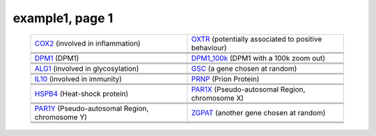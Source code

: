 ======================================================================================================
example1, page 1
======================================================================================================

    .. csv-table::
        :delim: |

	`COX2 <http://gb.ibe.upf.edu/cgi-bin/hgTracks?org=human&db=hg18&position=chr17:13903444-14062721&ensGene=hide&phyloP46wayPlacental=hide&refGene=hide&wgRna=hide&cons44way=full&knownGene=dense&rmsk=hide&snpArray=hide&intronEst=hide&wgEncodeRegMarkPromoter=full&mrna=hide&wgEncodeReg=hide&cpgIslandExt=hide&snp130=hide&mgcGenes=hide&hgt.customText=http://pastebin.com/raw.php?i=Szua4x1L>`_ (involved in inflammation) | `OXTR <http://gb.ibe.upf.edu/cgi-bin/hgTracks?org=human&db=hg18&position=chr3:8757095-8796300&ensGene=hide&phyloP46wayPlacental=hide&refGene=hide&wgRna=hide&cons44way=full&knownGene=dense&rmsk=hide&snpArray=hide&intronEst=hide&wgEncodeRegMarkPromoter=full&mrna=hide&wgEncodeReg=hide&cpgIslandExt=hide&snp130=hide&mgcGenes=hide&hgt.customText=http://pastebin.com/raw.php?i=Szua4x1L>`_ (potentially associated to positive behaviour)
	.. image:: ../results/COX2_example1.pdf | .. image:: ../results/OXTR_example1.pdf
	 | 
	 | 
	`DPM1 <http://gb.ibe.upf.edu/cgi-bin/hgTracks?org=human&db=hg18&position=chr20:48984812-49008467&ensGene=hide&phyloP46wayPlacental=hide&refGene=hide&wgRna=hide&cons44way=full&knownGene=dense&rmsk=hide&snpArray=hide&intronEst=hide&wgEncodeRegMarkPromoter=full&mrna=hide&wgEncodeReg=hide&cpgIslandExt=hide&snp130=hide&mgcGenes=hide&hgt.customText=http://pastebin.com/raw.php?i=Szua4x1L>`_ (DPM1) | `DPM1_100k <http://gb.ibe.upf.edu/cgi-bin/hgTracks?org=human&db=hg18&position=chr20:48884812-49108467&ensGene=hide&phyloP46wayPlacental=hide&refGene=hide&wgRna=hide&cons44way=full&knownGene=dense&rmsk=hide&snpArray=hide&intronEst=hide&wgEncodeRegMarkPromoter=full&mrna=hide&wgEncodeReg=hide&cpgIslandExt=hide&snp130=hide&mgcGenes=hide&hgt.customText=http://pastebin.com/raw.php?i=Szua4x1L>`_ (DPM1 with a 100k zoom out)
	.. image:: ../results/DPM1_example1.pdf | .. image:: ../results/DPM1_100k_example1.pdf
	 | 
	 | 
	`ALG1 <http://gb.ibe.upf.edu/cgi-bin/hgTracks?org=human&db=hg18&position=chr16:5051821-5085589&ensGene=hide&phyloP46wayPlacental=hide&refGene=hide&wgRna=hide&cons44way=full&knownGene=dense&rmsk=hide&snpArray=hide&intronEst=hide&wgEncodeRegMarkPromoter=full&mrna=hide&wgEncodeReg=hide&cpgIslandExt=hide&snp130=hide&mgcGenes=hide&hgt.customText=http://pastebin.com/raw.php?i=Szua4x1L>`_ (involved in glycosylation) | `GSC <http://gb.ibe.upf.edu/cgi-bin/hgTracks?org=human&db=hg18&position=chr14:94294313-94316252&ensGene=hide&phyloP46wayPlacental=hide&refGene=hide&wgRna=hide&cons44way=full&knownGene=dense&rmsk=hide&snpArray=hide&intronEst=hide&wgEncodeRegMarkPromoter=full&mrna=hide&wgEncodeReg=hide&cpgIslandExt=hide&snp130=hide&mgcGenes=hide&hgt.customText=http://pastebin.com/raw.php?i=Szua4x1L>`_ (a gene chosen at random)
	.. image:: ../results/ALG1_example1.pdf | .. image:: ../results/GSC_example1.pdf
	 | 
	 | 
	`IL10 <http://gb.ibe.upf.edu/cgi-bin/hgTracks?org=human&db=hg18&position=chr1:204997571-205022462&ensGene=hide&phyloP46wayPlacental=hide&refGene=hide&wgRna=hide&cons44way=full&knownGene=dense&rmsk=hide&snpArray=hide&intronEst=hide&wgEncodeRegMarkPromoter=full&mrna=hide&wgEncodeReg=hide&cpgIslandExt=hide&snp130=hide&mgcGenes=hide&hgt.customText=http://pastebin.com/raw.php?i=Szua4x1L>`_ (involved in immunity) | `PRNP <http://gb.ibe.upf.edu/cgi-bin/hgTracks?org=human&db=hg18&position=chr20:4605157-4640234&ensGene=hide&phyloP46wayPlacental=hide&refGene=hide&wgRna=hide&cons44way=full&knownGene=dense&rmsk=hide&snpArray=hide&intronEst=hide&wgEncodeRegMarkPromoter=full&mrna=hide&wgEncodeReg=hide&cpgIslandExt=hide&snp130=hide&mgcGenes=hide&hgt.customText=http://pastebin.com/raw.php?i=Szua4x1L>`_ (Prion Protein)
	.. image:: ../results/IL10_example1.pdf | .. image:: ../results/PRNP_example1.pdf
	 | 
	 | 
	`HSPB4 <http://gb.ibe.upf.edu/cgi-bin/hgTracks?org=human&db=hg18&position=chr21:43452210-43475982&ensGene=hide&phyloP46wayPlacental=hide&refGene=hide&wgRna=hide&cons44way=full&knownGene=dense&rmsk=hide&snpArray=hide&intronEst=hide&wgEncodeRegMarkPromoter=full&mrna=hide&wgEncodeReg=hide&cpgIslandExt=hide&snp130=hide&mgcGenes=hide&hgt.customText=http://pastebin.com/raw.php?i=Szua4x1L>`_ (Heat-shock protein) | `PAR1X <http://gb.ibe.upf.edu/cgi-bin/hgTracks?org=human&db=hg18&position=chrX:-9999-2719520&ensGene=hide&phyloP46wayPlacental=hide&refGene=hide&wgRna=hide&cons44way=full&knownGene=dense&rmsk=hide&snpArray=hide&intronEst=hide&wgEncodeRegMarkPromoter=full&mrna=hide&wgEncodeReg=hide&cpgIslandExt=hide&snp130=hide&mgcGenes=hide&hgt.customText=http://pastebin.com/raw.php?i=Szua4x1L>`_ (Pseudo-autosomal Region, chromosome X)
	.. image:: ../results/HSPB4_example1.pdf | .. image:: ../results/PAR1X_example1.pdf
	 | 
	 | 
	`PAR1Y <http://gb.ibe.upf.edu/cgi-bin/hgTracks?org=human&db=hg18&position=chrY:-9999-2719520&ensGene=hide&phyloP46wayPlacental=hide&refGene=hide&wgRna=hide&cons44way=full&knownGene=dense&rmsk=hide&snpArray=hide&intronEst=hide&wgEncodeRegMarkPromoter=full&mrna=hide&wgEncodeReg=hide&cpgIslandExt=hide&snp130=hide&mgcGenes=hide&hgt.customText=http://pastebin.com/raw.php?i=Szua4x1L>`_ (Pseudo-autosomal Region, chromosome Y) | `ZGPAT <http://gb.ibe.upf.edu/cgi-bin/hgTracks?org=human&db=hg18&position=chr20:61799835-61847982&ensGene=hide&phyloP46wayPlacental=hide&refGene=hide&wgRna=hide&cons44way=full&knownGene=dense&rmsk=hide&snpArray=hide&intronEst=hide&wgEncodeRegMarkPromoter=full&mrna=hide&wgEncodeReg=hide&cpgIslandExt=hide&snp130=hide&mgcGenes=hide&hgt.customText=http://pastebin.com/raw.php?i=Szua4x1L>`_ (another gene chosen at random)
	.. image:: ../results/PAR1Y_example1.pdf | .. image:: ../results/ZGPAT_example1.pdf
	 | 
	 | 